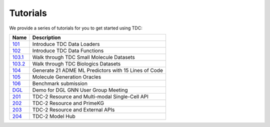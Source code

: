 Tutorials
==============

We provide a series of tutorials for you to get started using TDC:

==========================================================================================================================  =========================================================================================================
 Name                                                                                                                       Description
==========================================================================================================================  =========================================================================================================
`101 <https://github.com/mims-harvard/TDC/blob/master/tutorials/TDC_101_Data_Loader.ipynb>`_                                Introduce TDC Data Loaders
`102 <https://github.com/mims-harvard/TDC/blob/master/tutorials/TDC_102_Data_Functions.ipynb>`_                             Introduce TDC Data Functions
`103.1 <https://github.com/mims-harvard/TDC/blob/master/tutorials/TDC_103.1_Datasets_Small_Molecules.ipynb>`_               Walk through TDC Small Molecule Datasets
`103.2 <https://github.com/mims-harvard/TDC/blob/master/tutorials/TDC_103.2_Datasets_Biologics.ipynb>`_                     Walk through TDC Biologics Datasets
`104 <https://github.com/mims-harvard/TDC/blob/master/tutorials/TDC_104_ML_Model_DeepPurpose.ipynb>`_                       Generate 21 ADME ML Predictors with 15 Lines of Code
`105 <https://github.com/mims-harvard/TDC/blob/master/tutorials/TDC_105_Oracle.ipynb>`_                                     Molecule Generation Oracles
`106 <https://github.com/mims-harvard/TDC/blob/master/tutorials/TDC_106_BenchmarkGroup_Submission_Demo.ipynb>`_             Benchmark submission
`DGL <https://github.com/mims-harvard/TDC/blob/master/tutorials/DGL_User_Group_Demo.ipynb>`_                                Demo for DGL GNN User Group Meeting
`201 <https://colab.research.google.com/drive/1xTgBwKUfP2b8j6Fqh28M2GUp2ScfENMX?usp=sharing>`_                              TDC-2 Resource and Multi-modal Single-Cell API
`202 <https://colab.research.google.com/drive/1kYH8nt3nW7tXYBPNcfYuDbWxGTqOEnWg?usp=sharing>`_                              TDC-2 Resource and PrimeKG
`203 <https://colab.research.google.com/drive/13MYlg5tWpywWbKYsJQXafKAlVF2hz-sP?usp=sharing>`_                              TDC-2 Resource and External APIs
`204 <https://colab.research.google.com/drive/17Pd328W27mn-iBCRkHIa78L3pukKcfW1?usp=sharing>`_                              TDC-2 Model Hub
==========================================================================================================================  =========================================================================================================

